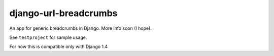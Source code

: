 ========================
django-url-breadcrumbs
========================

An app for generic breadcrumbs in Django. More info soon (I hope).

See ``testproject`` for sample usage.

For now this is compatible only with Django 1.4
